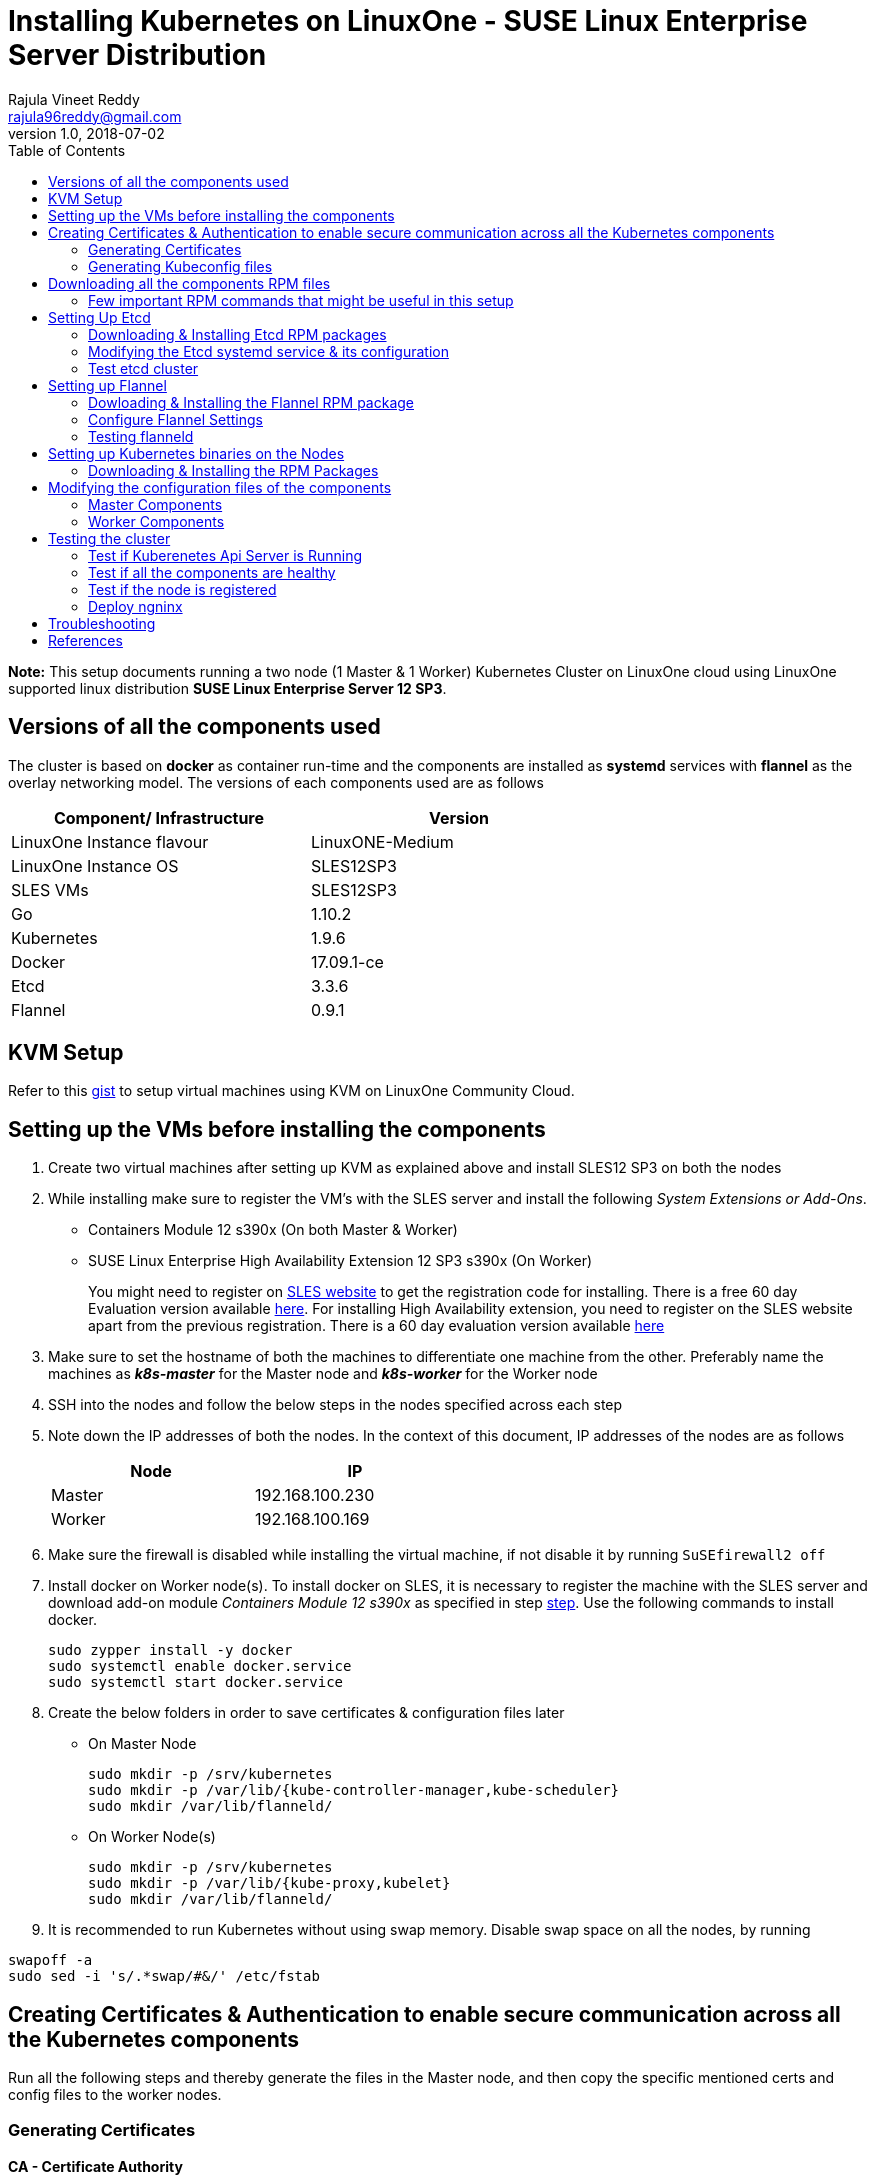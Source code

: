 = Installing Kubernetes on LinuxOne - SUSE Linux Enterprise Server Distribution
Rajula Vineet Reddy <rajula96reddy@gmail.com>
v1.0, 2018-07-02
:toc: left

*Note:* This setup documents running a two node (1 Master & 1 Worker) Kubernetes Cluster
on LinuxOne cloud using LinuxOne supported linux distribution *SUSE Linux Enterprise Server 12 SP3*.

## Versions of all the components used
The cluster is based on *docker* as container run-time and the components are installed as *systemd* services
with *flannel* as the overlay networking model. The versions of each components used are as follows
[options="header,footer",width="70%"]
|====
| Component/ Infrastructure | Version
| LinuxOne Instance flavour | LinuxONE-Medium
| LinuxOne Instance OS | SLES12SP3
| SLES VMs | SLES12SP3
| Go | 1.10.2
| Kubernetes | 1.9.6
| Docker | 17.09.1-ce
| Etcd | 3.3.6
| Flannel | 0.9.1
|====

## KVM Setup
Refer to this https://gist.github.com/rajula96reddy/a9065c75d0b7c1b9f5472e0d480f31eb[gist] to setup
virtual machines using KVM on LinuxOne Community Cloud.

## Setting up the VMs before installing the components
1. Create two virtual machines after setting up KVM as explained above and install SLES12 SP3 on both the nodes
2. [[notice]]
While installing make sure to register the VM's with the SLES server and install the following _System Extensions or Add-Ons_.
  - Containers Module 12 s390x (On both Master & Worker)
  - SUSE Linux Enterprise High Availability Extension 12 SP3 s390x (On Worker)
+
You might need to register on https://www.suse.com/[SLES website] to get the registration code for installing. There is a free 60 day
Evaluation version available
https://www.suse.com/products/server/download/15BQH2uh8KU~/?event_id=GSDGNweb29583&event_name=Eval:+SP3-+z+systems+and+LinuxONE&icid=GSDGNweb29663&icname=Eval:+SP3-+z+systems+and+LinuxONE+Nurture[here].
For installing High Availability extension, you need to register on the SLES website apart from the previous registration.
There is a 60 day evaluation version available
https://www.suse.com/products/highavailability/download/rwCbMRbm3iU~/?event_id=GSDGNweb29667&event_name=Eval:+SLE12+SP3+HAE+z+Systems&icid=GSDGNweb29702&icname=Eval:+SLE12+SP3+HAE+z+Systems+Nurture[here]
+
3. Make sure to set the hostname of both the machines to differentiate one machine from the other. Preferably
name the machines as *_k8s-master_* for the Master node and *_k8s-worker_* for the Worker node
// 3. Resource allocation of the nodes < Working >
4. SSH into the nodes and follow the below steps in the nodes specified across each step
5. Note down the IP addresses of both the nodes. In the context of this document, IP addresses of the nodes
are as follows
+
[options="header,footer",width="50%"]
|====
| Node | IP
| Master | [red]#192.168.100.230#
| Worker | [red]#192.168.100.169#
|====
+
6. Make sure the firewall is disabled while installing the virtual machine, if not disable it
by running ```SuSEfirewall2 off```
7. Install docker on Worker node(s). To install docker on SLES, it is necessary to register the
machine with the SLES server and download  add-on module _Containers Module 12 s390x_ as specified in step <<notice,step>>.
Use the following commands to install docker.
+
....
sudo zypper install -y docker
sudo systemctl enable docker.service
sudo systemctl start docker.service
....
+
8. Create the below folders in order to save certificates & configuration files later
- On Master Node
+
....
sudo mkdir -p /srv/kubernetes
sudo mkdir -p /var/lib/{kube-controller-manager,kube-scheduler}
sudo mkdir /var/lib/flanneld/
....
+
- On Worker Node(s)
+
....
sudo mkdir -p /srv/kubernetes
sudo mkdir -p /var/lib/{kube-proxy,kubelet}
sudo mkdir /var/lib/flanneld/
....
9. It is recommended to run Kubernetes without using swap memory.
Disable swap space on all the nodes, by running
....
swapoff -a
sudo sed -i 's/.*swap/#&/' /etc/fstab
....
## Creating Certificates & Authentication to enable secure communication across all the Kubernetes components
Run all the following steps and thereby generate the files in the Master node, and then copy the
specific mentioned certs and config files to the worker nodes.

### Generating Certificates
#### CA - Certificate Authority
....
cd /srv/kubernetes
openssl genrsa -out ca-key.pem 2048
openssl req -x509 -new -nodes -key ca-key.pem -days 10000 -out ca.pem -subj "/CN=kube-ca"
....
#### Master Node OpenSSL config
....
cat > openssl.cnf <<EOF
[req]
req_extensions = v3_req
distinguished_name = req_distinguished_name

[req_distinguished_name]

[v3_req]
basicConstraints = CA:FALSE
keyUsage = nonRepudiation, digitalSignature, keyEncipherment
subjectAltName = @alt_names

[alt_names]
DNS.1 = kubernetes
DNS.2 = kubernetes.default
DNS.3 = kubernetes.default.svc
DNS.4 = kubernetes.default.svc.cluster.local
IP.1 = 127.0.0.1
IP.2 = 192.168.100.230 # Master IP
EOF
....
#### Kube-apiserver certificates
....
openssl genrsa -out apiserver-key.pem 2048
openssl req -new -key apiserver-key.pem -out apiserver.csr -subj "/CN=kube-apiserver" -config openssl.cnf
openssl x509 -req -in apiserver.csr -CA ca.pem -CAkey ca-key.pem -CAcreateserial \
-out apiserver.pem -days 7200 -extensions v3_req -extfile openssl.cnf
cp apiserver.pem server.crt
cp apiserver-key.pem server.key
....
#### Admin certificates
....
openssl genrsa -out admin-key.pem 2048
openssl req -new -key admin-key.pem -out admin.csr -subj "/CN=admin"
openssl x509 -req -in admin.csr -CA ca.pem -CAkey ca-key.pem -CAcreateserial -out admin.pem -days 7200
....
#### Kube-proxy certificates
....
openssl genrsa -out kube-proxy-key.pem 2048
openssl req -new -key kube-proxy-key.pem -out kube-proxy.csr -subj "/CN=kube-proxy"
openssl x509 -req -in kube-proxy.csr -CA ca.pem -CAkey ca-key.pem -CAcreateserial -out kube-proxy.pem -days 7200
....
#### Kubelet certificates
....
openssl genrsa -out kubelet-key.pem 2048
openssl req -new -key kubelet-key.pem -out kubelet.csr -subj "/CN=kubelet"
openssl x509 -req -in kubelet.csr -CA ca.pem -CAkey ca-key.pem -CAcreateserial -out kubelet.pem -days 7200
....
#### Kube-controller-manager certificates
....
openssl genrsa -out kube-controller-manager-key.pem 2048
openssl req -new -key kube-controller-manager-key.pem -out kube-controller-manager.csr -subj "/CN=kube-controller-manager"
openssl x509 -req -in kube-controller-manager.csr -CA ca.pem -CAkey ca-key.pem -CAcreateserial -out kube-controller-manager.pem -days 7200
....
#### Kube-scheduler certificates
....
openssl genrsa -out kube-scheduler-key.pem 2048
openssl req -new -key kube-scheduler-key.pem -out kube-scheduler.csr -subj "/CN=kube-scheduler"
openssl x509 -req -in kube-scheduler.csr -CA ca.pem -CAkey ca-key.pem -CAcreateserial -out kube-scheduler.pem -days 7200
....
#### Worker OpenSSL config
....
cat > worker-openssl.cnf << EOF
[req]
req_extensions = v3_req
distinguished_name = req_distinguished_name
[req_distinguished_name]
[v3_req]
basicConstraints = CA:FALSE
keyUsage = nonRepudiation, digitalSignature, keyEncipherment
subjectAltName = @alt_names
[alt_names]
IP.1 = 192.168.100.169
EOF
....
#### Worker certificates
....
openssl genrsa -out ubuntu-worker-key.pem 2048
WORKER_IP=192.168.100.169 openssl req -new -key ubuntu-worker-key.pem -out ubuntu-worker.csr \
-subj "/CN=ubuntu" -config worker-openssl.cnf
WORKER_IP=192.168.100.169 openssl x509 -req -in ubuntu-worker.csr -CA ca.pem -CAkey ca-key.pem \
-CAcreateserial -out ubuntu-worker.pem -days 7200 -extensions v3_req -extfile worker-openssl.cnf
....
#### Etcd OpenSSL config
....
cat > etcd-openssl.cnf <<EOF
[req]
req_extensions = v3_req
distinguished_name = req_distinguished_name
[req_distinguished_name]
[ v3_req ]
basicConstraints = CA:FALSE
keyUsage = nonRepudiation, digitalSignature, keyEncipherment
extendedKeyUsage = clientAuth,serverAuth
subjectAltName = @alt_names
[alt_names]
IP.1 = 192.168.100.230
EOF
....
#### Etcd certificates
....
openssl genrsa -out etcd.key 2048
openssl req -new -key etcd.key -out etcd.csr -subj "/CN=etcd" -extensions v3_req -config etcd-openssl.cnf -sha256
openssl x509 -req -sha256 -CA ca.pem -CAkey ca-key.pem -CAcreateserial \
-in etcd.csr -out etcd.crt -extensions v3_req -extfile etcd-openssl.cnf -days 7200
....
#### Copy the required certificates to the Worker node
....
scp ca.pem etcd.crt etcd.key server.crt server.key root@192.168.100.169:/srv/kubernetes/
....
### Generating Kubeconfig files
#### Admin Kubeconfig
....
TOKEN=$(dd if=/dev/urandom bs=128 count=1 2>/dev/null | base64 | tr -d "=+/" | dd bs=32 count=1 2>/dev/null)
kubectl config set-cluster linux1.k8s --certificate-authority=/srv/kubernetes/ca.pem --embed-certs=true --server=https://192.168.100.230:6443
kubectl config set-credentials admin --client-certificate=/srv/kubernetes/admin.pem --client-key=/srv/kubernetes/admin-key.pem --embed-certs=true --token=$TOKEN
kubectl config set-context linux1.k8s --cluster=linux1.k8s --user=admin
kubectl config use-context linux1.k8s
cat ~/.kube/config #Create config file
....
#### Kube-controller-manager Kubeconfig
....
TOKEN=$(dd if=/dev/urandom bs=128 count=1 2>/dev/null | base64 | tr -d "=+/" | dd bs=32 count=1 2>/dev/null)
kubectl config set-cluster linux1.k8s --certificate-authority=/srv/kubernetes/ca.pem --embed-certs=true --server=https://192.168.100.230:6443 --kubeconfig=/var/lib/kube-controller-manager/kubeconfig
kubectl config set-credentials kube-controller-manager --client-certificate=/srv/kubernetes/kube-controller-manager.pem --client-key=/srv/kubernetes/kube-controller-manager-key.pem --embed-certs=true --token=$TOKEN --kubeconfig=/var/lib/kube-controller-manager/kubeconfig
kubectl config set-context linux1.k8s --cluster=linux1.k8s --user=kube-controller-manager --kubeconfig=/var/lib/kube-controller-manager/kubeconfig
kubectl config use-context linux1.k8s --kubeconfig=/var/lib/kube-controller-manager/kubeconfig
....
#### Kube-scheduler Kubeconfig
....
TOKEN=$(dd if=/dev/urandom bs=128 count=1 2>/dev/null | base64 | tr -d "=+/" | dd bs=32 count=1 2>/dev/null)
kubectl config set-cluster linux1.k8s --certificate-authority=/srv/kubernetes/ca.pem --embed-certs=true --server=https://192.168.100.230:6443 --kubeconfig=/var/lib/kube-scheduler/kubeconfig
kubectl config set-credentials kube-scheduler --client-certificate=/srv/kubernetes/kube-scheduler.pem --client-key=/srv/kubernetes/kube-scheduler-key.pem --embed-certs=true --token=$TOKEN --kubeconfig=/var/lib/kube-scheduler/kubeconfig
kubectl config set-context linux1.k8s --cluster=linux1.k8s --user=kube-scheduler --kubeconfig=/var/lib/kube-scheduler/kubeconfig
kubectl config use-context linux1.k8s --kubeconfig=/var/lib/kube-scheduler/kubeconfig
....
#### Kubelet Kubeconfig (for Worker Node)
....
TOKEN=$(dd if=/dev/urandom bs=128 count=1 2>/dev/null | base64 | tr -d "=+/" | dd bs=32 count=1 2>/dev/null)
kubectl config set-cluster linux1.k8s --certificate-authority=/srv/kubernetes/ca.pem --embed-certs=true --server=https://192.168.100.230:6443 --kubeconfig=kubelet.kubeconfig
kubectl config set-credentials kubelet --client-certificate=/srv/kubernetes/kubelet.pem --client-key=/srv/kubernetes/kubelet-key.pem --embed-certs=true --token=$TOKEN --kubeconfig=kubelet.kubeconfig
kubectl config set-context linux1.k8s --cluster=linux1.k8s --user=kubelet --kubeconfig=kubelet.kubeconfig
kubectl config use-context linux1.k8s --kubeconfig=kubelet.kubeconfig
scp kubelet.kubeconfig root@192.168.100.169:/var/lib/kubelet/kubeconfig
....
#### Kube-proxy Kubeconfig (for Worker Node)
....
TOKEN=$(dd if=/dev/urandom bs=128 count=1 2>/dev/null | base64 | tr -d "=+/" | dd bs=32 count=1 2>/dev/null)
kubectl config set-cluster linux1.k8s --certificate-authority=/srv/kubernetes/ca.pem --embed-certs=true --server=https://192.168.100.230:6443 --kubeconfig=kube-proxy.kubeconfig
kubectl config set-credentials kube-proxy --client-certificate=/srv/kubernetes/kube-proxy.pem --client-key=/srv/kubernetes/kube-proxy-key.pem --embed-certs=true --token=$TOKEN --kubeconfig=kube-proxy.kubeconfig
kubectl config set-context linux1.k8s --cluster=linux1.k8s --user=kube-proxy --kubeconfig=kube-proxy.kubeconfig
kubectl config use-context linux1.k8s --kubeconfig=kube-proxy.kubeconfig
scp kube-proxy.kubeconfig root@192.168.100.169:/var/lib/kube-proxy/kubeconfig
....
## Downloading all the components RPM files
In this setup, we will install all the components using RPM files build for SLES using SUSE Open Build Service
from https://download.opensuse.org/repositories/home:/mfriesenegger:/branches:/devel:/CaaSP:/Head:/ControllerNode/SLE_12_SP3/s390x/[here]

### Few important RPM commands that might be useful in this setup
- ``rpm -qpi file.rpm`` -> Gives detailed information about the package
- ``rpm -qpl file.rpm`` -> Shows all the files installed by the package
- ``rpm -qp --requires file.rpm`` -> Lists all dependencies required by the package
- ``rpm -U file.rpm`` -> Installs the package

## Setting Up Etcd
### Downloading & Installing Etcd RPM packages
....
cd ~/
wget https://download.opensuse.org/repositories/home:/mfriesenegger:/branches:/devel:/CaaSP:/Head:/ControllerNode/SLE_12_SP3/s390x/etcd-3.3.1-3.1.s390x.rpm
wget https://download.opensuse.org/repositories/home:/mfriesenegger:/branches:/devel:/CaaSP:/Head:/ControllerNode/SLE_12_SP3/s390x/etcdctl-3.3.1-3.1.s390x.rpm
rpm -U etcd-3.3.1-3.1.s390x.rpm
rpm -U etcdctl-3.3.1-3.1.s390x.rpm
....
### Modifying the Etcd systemd service & its configuration
Modify the file ``/usr/lib/systemd/system`` as shown below (Red indicates the modifications to the file)
[subs=+quotes]
....
[Unit]
Description=Etcd Server
After=network.target
After=network-online.target
Wants=network-online.target

[Service]
Type=notify
WorkingDirectory=/var/lib/etcd/
[red]#Environment="ETCD_UNSUPPORTED_ARCH=s390x"#
EnvironmentFile=-/etc/sysconfig/etcd
User=etcd
# set GOMAXPROCS to number of processors
ExecStart=/bin/bash -c "GOMAXPROCS=$(nproc) /usr/sbin/etcd --name=\"${ETCD_NAME}\"  \
--data-dir=\"${ETCD_DATA_DIR}\" \
--listen-client-urls=\"${ETCD_LISTEN_CLIENT_URLS}\" \
[red]#--cert-file=\"${ETCD_CERT_FILE}\" \
--key-file=\"${ETCD_KEY_FILE}\" \
--peer-cert-file=\"${ETCD_PEER_CERT_FILE}\" \
--peer-key-file=\"${ETCD_PEER_KEY_FILE}\" \
--trusted-ca-file=\"${ETCD_TRUSTED_CA_FILE}\"  \
--peer-trusted-ca-file=\"${ETCD_TRUSTED_CA_FILE}\"  \
--peer-client-cert-auth \
--client-cert-auth \
--initial-advertise-peer-urls=\"${ETCD_INITIAL_ADVERTISE_PEER_URLS}\"  \
--advertise-client-urls=\"${ETCD_ADVERTISE_CLIENT_URLS}\"  \
--initial-cluster-token=\"${ETCD_INITIAL_CLUSTER_TOKEN}\" \
--initial-cluster=\"${ETCD_INITIAL_CLUSTER}\" \
--initial-cluster-state=\"${ETCD_INITIAL_CLUSTER_STATE}\"#"
Restart=on-failure
LimitNOFILE=65536
Nice=-10
IOSchedulingClass=best-effort
IOSchedulingPriority=2

[Install]
WantedBy=multi-user.target
....
Also initialize the variables in the configuration file ``/etc/sysconfig/etcd``
as shown below
....
# [member]
ETCD_NAME=master
ETCD_DATA_DIR="/var/lib/etcd"
#ETCD_WAL_DIR=""
#ETCD_SNAPSHOT_COUNT="10000"
#ETCD_HEARTBEAT_INTERVAL="100"
#ETCD_ELECTION_TIMEOUT="1000"
ETCD_LISTEN_PEER_URLS="https://192.168.100.230:2380"
ETCD_LISTEN_CLIENT_URLS="https://192.168.100.230:2379,http://127.0.0.1:2379"
#ETCD_MAX_SNAPSHOTS="5"
#ETCD_MAX_WALS="5"
#ETCD_CORS=""
#
#[cluster]
ETCD_INITIAL_ADVERTISE_PEER_URLS="https://192.168.100.230:2380"
# if you use different ETCD_NAME (e.g. test), set ETCD_INITIAL_CLUSTER value for this name, i.e. "test=http://..."
ETCD_INITIAL_CLUSTER="master=https://192.168.100.230:2380"
ETCD_INITIAL_CLUSTER_STATE="new"
ETCD_INITIAL_CLUSTER_TOKEN="etcd-cluster-0"
ETCD_ADVERTISE_CLIENT_URLS="https://192.168.100.230:2379"
#ETCD_DISCOVERY=""
#ETCD_DISCOVERY_SRV=""
#ETCD_DISCOVERY_FALLBACK="proxy"
#ETCD_DISCOVERY_PROXY=""
#
#[proxy]
#ETCD_PROXY="off"
#ETCD_PROXY_FAILURE_WAIT="5000"
#ETCD_PROXY_REFRESH_INTERVAL="30000"
#ETCD_PROXY_DIAL_TIMEOUT="1000"
#ETCD_PROXY_WRITE_TIMEOUT="5000"
#ETCD_PROXY_READ_TIMEOUT="0"
#
#[security]
ETCD_CERT_FILE="/srv/kubernetes/etcd.crt"
ETCD_KEY_FILE="/srv/kubernetes/etcd.key"
ETCD_CLIENT_CERT_AUTH="true"
ETCD_TRUSTED_CA_FILE="/srv/kubernetes/ca.pem"
ETCD_PEER_CERT_FILE="/srv/kubernetes/etcd.crt"
ETCD_PEER_KEY_FILE="/srv/kubernetes/etcd.key"
ETCD_PEER_CLIENT_CERT_AUTH="true"
#ETCD_PEER_TRUSTED_CA_FILE=""
#
#[logging]
ETCD_DEBUG="true"
# examples for -log-package-levels etcdserver=WARNING,security=DEBUG
ETCD_LOG_PACKAGE_LEVELS="DEBUG"
....
Now, run the following commands to start *etcd*
....
sudo systemctl daemon-reload
sudo systemctl enable etcd
sudo systemctl start etcd
....
### Test etcd cluster
```
etcdctl --cert-file /srv/kubernetes/etcd.crt --key-file /srv/kubernetes/etcd.key --ca-file /srv/kubernetes/ca.pem cluster-health
```
This should return *cluster is healthy* if etcd is running correctly.

## Setting up Flannel
Flannel should be installed on all the nodes

### Dowloading & Installing the Flannel RPM package
....
cd ~/Downloads
wget https://download.opensuse.org/repositories/home:/mfriesenegger:/branches:/devel:/CaaSP:/Head:/ControllerNode/SLE_12_SP3/s390x/flannel-0.9.1-5.2.s390x.rpm
rpm -U flannel-0.9.1-5.2.s390x.rpm
....
#### Adding an entry to etcd
This should be run only once and only on the Master node
....
etcdctl --cert-file /srv/kubernetes/etcd.crt --key-file /srv/kubernetes/etcd.key --ca-file /srv/kubernetes/ca.pem set /coreos.com/network/config '{ "Network": "100.64.0.0/16", "SubnetLen": 24, "Backend": {"Type": "vxlan"} }'
....
### Configure Flannel Settings
Initialize the variables required for flanneld in the configuration
file ``/etc/sysconfig/flanneld`` as shown below
....
# Flanneld configuration options

# etcd url location.  Point this to the server where etcd runs
FLANNEL_ETCD_ENDPOINTS="https://192.168.100.230:2379"
# ETCD Prefix for the -etcd-prefix argument
FLANNEL_ETCD_KEY="/coreos.com/network"
# Any additional options that you want to pass
FLANNEL_OPTIONS="-subnet-file=/var/lib/flanneld/subnet.env \
-etcd-cafile=/srv/kubernetes/ca.pem \
-etcd-certfile=/srv/kubernetes/etcd.crt \
-etcd-keyfile=/srv/kubernetes/etcd.key"
....

#### Configure Docker Settings
Modify the docker configuration file ``/etc/sysconfig/docker`` to
add extra arguments for docker executable as follows
....
## Path           : System/Management
## Description    : Extra cli switches for docker daemon
## Type           : string
## Default        : ""
## ServiceRestart : docker
#
DOCKER_OPTS="--bip=100.64.98.1/24 --mtu=1450 --iptables=false --ip-masq=false --ip-forward=true"
....

Then run the following commands
....
sudo systemctl daemon-reload
sudo systemctl restart docker
sudo systemctl enable flanneld
sudo systemctl start flanneld
....
### Testing flanneld
Once *flanneld* is started and *docker* daemon is restarted, running ```route -n``` on Master node
and Worker node(s) the bridge established can be seen with the interface name as 'flannelx'. Also
the IP of the nodes on the flannel networks can be seen by running ```ip a``` on all the nodes.

## Setting up Kubernetes binaries on the Nodes
### Downloading & Installing the RPM Packages
#### Master Node
....
wget https://download.opensuse.org/repositories/home:/mfriesenegger:/branches:/devel:/CaaSP:/Head:/ControllerNode/SLE_12_SP3/s390x/kubernetes-common-1.9.6-6.1.s390x.rpm
wget https://download.opensuse.org/repositories/home:/mfriesenegger:/branches:/devel:/CaaSP:/Head:/ControllerNode/SLE_12_SP3/s390x/kubernetes-master-1.9.6-6.1.s390x.rpm
wget https://download.opensuse.org/repositories/home:/mfriesenegger:/branches:/devel:/CaaSP:/Head:/ControllerNode/SLE_12_SP3/s390x/kubernetes-client-1.9.6-6.1.s390x.rpm
rpm -U kubernetes-common-1.9.6-6.1.s390x.rpm
rpm -U kubernetes-master-1.9.6-6.1.s390x.rpm
rpm -U kubernetes-client-1.9.6-6.1.s390x.rpm
....
#### Worker Node
....
wget https://download.opensuse.org/repositories/home:/mfriesenegger:/branches:/devel:/CaaSP:/Head:/ControllerNode/SLE_12_SP3/s390x/kubernetes-common-1.9.6-6.1.s390x.rpm
wget https://download.opensuse.org/repositories/home:/mfriesenegger:/branches:/devel:/CaaSP:/Head:/ControllerNode/SLE_12_SP3/s390x/kubernetes-kubelet-1.9.6-6.1.s390x.rpm
wget https://download.opensuse.org/repositories/home:/mfriesenegger:/branches:/devel:/CaaSP:/Head:/ControllerNode/SLE_12_SP3/s390x/kubernetes-node-1.9.6-6.1.s390x.rpm
rpm -U kubernetes-common-1.9.6-6.1.s390x.rpm
rpm -U kubernetes-kubelet-1.9.6-6.1.s390x.rpm
rpm -U kubernetes-node-1.9.6-6.1.s390x.rpm
....
## Modifying the configuration files of the components
### Master Components
Modify the following configuration files in the directory ``/etc/kubernetes/`` as shown below

#### General system config -> ``/etc/kubernetes/config``
....
###
# kubernetes system config
#
# The following values are used to configure various aspects of all
# kubernetes services, including
#
#   kube-apiserver.service
#   kube-controller-manager.service
#   kubelet.service
#   kube-proxy.service
# logging to stderr means we get it in the systemd journal
KUBE_LOGTOSTDERR="--logtostderr=true"

# journal message level, 0 is debug
KUBE_LOG_LEVEL="--v=5"

# Should this cluster be allowed to run privileged docker containers
KUBE_ALLOW_PRIV="--allow-privileged=true"

# How the controller-manager, and proxy find the apiserver
KUBE_MASTER="--master=https://192.168.100.230:6443"
....
#### Api-server config ->  ``/etc/kubernetes/apiserver``
....
###
# kubernetes system config
#
# The following values are used to configure the kube-apiserver
#

# The address on the local server to listen to.
KUBE_API_ADDRESS="--insecure-bind-address=0.0.0.0"

# The port on the local server to listen on.
# KUBE_API_PORT="--port=8080"

# Port minions listen on
# KUBELET_PORT="--kubelet-port=10250"

# Comma separated list of nodes in the etcd cluster
KUBE_ETCD_SERVERS="--etcd-servers=https://192.168.100.230:2379"

# Address range to use for services
KUBE_SERVICE_ADDRESSES="--service-cluster-ip-range=100.65.0.0/24"

# default admission control policies
KUBE_ADMISSION_CONTROL="--admission-control=NamespaceLifecycle,LimitRanger,ServiceAccount,DefaultStorageClass,ResourceQuota"

# Add your own!
KUBE_API_ARGS="--bind-address=0.0.0.0 \
--advertise-address=192.168.100.230 \
--anonymous-auth=false \
--apiserver-count=1 \
--authorization-mode=RBAC,AlwaysAllow \
--etcd-cafile=/srv/kubernetes/ca.pem \
--etcd-certfile=/srv/kubernetes/etcd.crt \
--etcd-keyfile=/srv/kubernetes/etcd.key \
--enable-swagger-ui=false \
--event-ttl=1h \
--kubelet-certificate-authority=/srv/kubernetes/ca.pem \
--kubelet-client-certificate=/srv/kubernetes/kubelet.pem \
--kubelet-client-key=/srv/kubernetes/kubelet-key.pem \
--kubelet-https=true \
--client-ca-file=/srv/kubernetes/ca.pem \
--runtime-config=api/all=true,batch/v2alpha1=true,rbac.authorization.k8s.io/v1alpha1=true \
--secure-port=6443 \
--storage-backend=etcd3 \
--tls-cert-file=/srv/kubernetes/apiserver.pem \
--tls-private-key-file=/srv/kubernetes/apiserver-key.pem \
--tls-ca-file=/srv/kubernetes/ca.pem"
....
#### Scheduler config ->  ``/etc/kubernetes/scheduler``
....
###
# kubernetes scheduler config

# default config should be adequate

# Add your own!
KUBE_SCHEDULER_ARGS="--leader-elect=true \
--kubeconfig=/var/lib/kube-scheduler/kubeconfig"
....
#### Controller_manager config ->  ``/etc/kubernetes/controller-manager``
....
###
# The following values are used to configure the kubernetes controller-manager

# defaults from config and apiserver should be adequate

# Add your own!
KUBE_CONTROLLER_MANAGER_ARGS="--allocate-node-cidrs=true \
--attach-detach-reconcile-sync-period=1m0s \
--cluster-cidr=100.64.0.0/16 \
--cluster-name=k8s.virtual.local \
--leader-elect=true \
--root-ca-file=/srv/kubernetes/ca.pem \
--service-account-private-key-file=/srv/kubernetes/apiserver-key.pem \
--use-service-account-credentials=true \
--kubeconfig=/var/lib/kube-controller-manager/kubeconfig \
--cluster-signing-cert-file=/srv/kubernetes/ca.pem \
--cluster-signing-key-file=/srv/kubernetes/ca-key.pem \
--service-cluster-ip-range=100.65.0.0/24 \
--configure-cloud-routes=false "
....
#### Start the master components
....
sudo systemctl enable kube-apiserver
sudo systemctl start kube-apiserver
sudo systemctl enable kube-controller-manager
sudo systemctl start kube-controller-manager
sudo systemctl enable kube-scheduler
sudo systemctl start kube-scheduler
....
### Worker Components
#### General system config ->  ``/etc/kubernetes/config``
....
###
# kubernetes system config
#
# The following values are used to configure various aspects of all
# kubernetes services, including
#
#   kube-apiserver.service
#   kube-controller-manager.service
#   kubelet.service
#   kube-proxy.service
# logging to stderr means we get it in the systemd journal
KUBE_LOGTOSTDERR="--logtostderr=true"

# journal message level, 0 is debug
KUBE_LOG_LEVEL="--v=2"

# Should this cluster be allowed to run privileged docker containers
KUBE_ALLOW_PRIV="--allow-privileged=true"

# How the controller-manager, and proxy find the apiserver
KUBE_MASTER="--master=https://192.168.100.230:6443"
....
#### Kubelet config ->  ``/etc/kubernetes/kubelet``
....
###
# kubernetes kubelet (minion) config

# The address for the info server to serve on (set to 0.0.0.0 or "" for all interfaces)
KUBELET_ADDRESS="192.168.100.169"

# The port for the info server to serve on
# KUBELET_PORT=""

# You may leave this blank to use the actual hostname
KUBELET_HOSTNAME=""

# Add your own!
KUBELET_ARGS="--pod-manifest-path=/etc/kubernetes/manifests \
--kubeconfig=/var/lib/kubelet/kubeconfig \
--tls-cert-file=/srv/kubernetes/server.crt \
--tls-private-key-file=/srv/kubernetes/server.key \
--cert-dir=/var/lib/1_kubelet \
--container-runtime=docker \
--serialize-image-pulls=false \
--register-node=true \
--cluster-dns=10.0.64.0.10 \
--cluster-domain=cluster.local"
....
#### Kube_proxy config ->  ``/etc/kubernetes/proxy``
....
###
# kubernetes proxy config

# default config should be adequate

# Add your own!
KUBE_PROXY_ARGS="--cluster-cidr=10.64.0.0/16 \
--masquerade-all=true \
--kubeconfig=/var/lib/kube-proxy/kubeconfig \
--proxy-mode=iptables"
....
#### Start the worker components
....
sudo systemctl enable kubelet
sudo systemctl start kubelet
sudo systemctl enable kube-proxy
sudo systemctl start kube-proxy
....
## Testing the cluster
Now that we have deployed the cluster let's test it.

### Test if Kuberenetes Api Server is Running
Running ```kubectl version``` should return the version of both kubectl and kube-api-server
....
Client Version: version.Info{Major:"1", Minor:"9", GitVersion:"v1.9.8", GitCommit:"c138b85178156011dc934c2c9f4837476876fb07", GitTreeState:"clean", BuildDate:"2018-05-21T19:01:12Z", GoVersion:"go1.9.3", Compiler:"gc", Platform:"linux/s390x"}
Server Version: version.Info{Major:"1", Minor:"9", GitVersion:"v1.9.8", GitCommit:"c138b85178156011dc934c2c9f4837476876fb07", GitTreeState:"clean", BuildDate:"2018-05-21T18:53:18Z", GoVersion:"go1.9.3", Compiler:"gc", Platform:"linux/s390x"}
....
### Test if all the components are healthy
Running ```kubectl get componentstatus``` should return the status of all the components
....
NAME                 STATUS    MESSAGE             ERROR
scheduler            Healthy   ok
controller-manager   Healthy   ok
etcd-0               Healthy   {"health":"true"}
....
### Test if the node is registered
Running ```kubectl get nodes``` should return the nodes sucessfully registered with the server and status of each node.
....
NAME         STATUS    ROLES     AGE       VERSION
k8s-worker   Ready     <none>    6d        v1.9.8
....
### Deploy ngninx
Let's run an Ngnix app on the cluster.
....
kubectl run nginx --image=nginx --port=80 --replicas=3
kubectl get pods -o wide
kubectl expose deployment nginx --type NodePort
NODE_PORT=$(kubectl get svc nginx --output=jsonpath='{range .spec.ports[0]}{.nodePort}')
curl http://192.168.100.169:${NODE_PORT} #The IP is of Worker node
....
## Troubleshooting
- If any of the Kubernetes component throws up an error, check the reason for the error by observing the logs
of the service using ```journalctl -fu <service name>```
- To debug a kubectl command, use the flag ```-v=<log level>```

## References
- https://github.com/linux-on-ibm-z/docs/wiki/Building-etcd
- https://icicimov.github.io/blog/kubernetes/Kubernetes-cluster-step-by-step/
- https://github.com/kelseyhightower/kubernetes-the-hard-way/tree/2983b28f13b294c6422a5600bb6f14142f5e7a26/docs
- https://nixaid.com/deploying-kubernetes-cluster-from-scratch/
- https://kubernetes.io
- https://www.suse.com/documentation/sles-12/singlehtml/book_sles_docker/book_sles_docker.html
